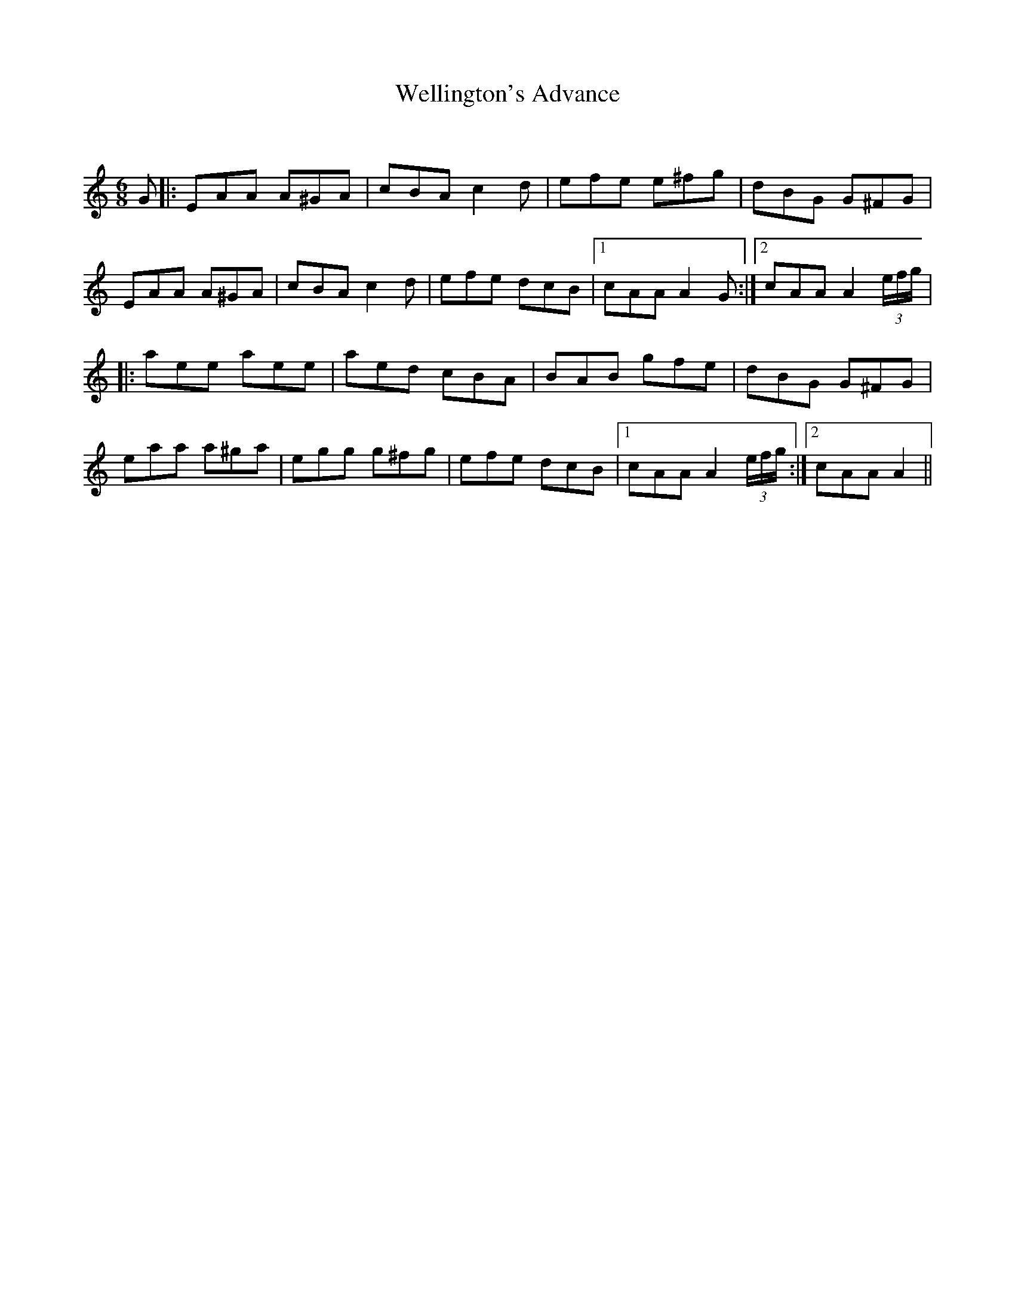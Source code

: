 X:1
T: Wellington's Advance
C:
R:Jig
Q:180
K:Am
M:6/8
L:1/16
G2|:E2A2A2 A2^G2A2|c2B2A2 c4d2|e2f2e2 e2^f2g2|d2B2G2 G2^F2G2|
E2A2A2 A2^G2A2|c2B2A2 c4d2|e2f2e2 d2c2B2|1c2A2A2 A4G2:|2c2A2A2 A4(3efg|
|:a2e2e2 a2e2e2|a2e2d2 c2B2A2|B2A2B2 g2f2e2|d2B2G2 G2^F2G2|
e2a2a2 a2^g2a2|e2g2g2 g2^f2g2|e2f2e2 d2c2B2|1c2A2A2 A4(3efg:|2c2A2A2 A4||
